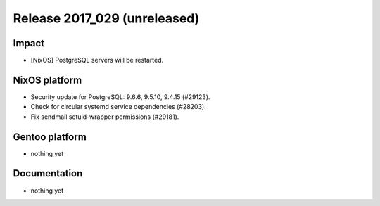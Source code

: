 .. XXX update on release :Publish Date: YYYY-MM-DD

Release 2017_029 (unreleased)
-----------------------------

Impact
^^^^^^

* [NixOS] PostgreSQL servers will be restarted.


NixOS platform
^^^^^^^^^^^^^^

* Security update for PostgreSQL: 9.6.6, 9.5.10, 9.4.15 (#29123).
* Check for circular systemd service dependencies (#28203).
* Fix sendmail setuid-wrapper permissions (#29181).


Gentoo platform
^^^^^^^^^^^^^^^

* nothing yet


Documentation
^^^^^^^^^^^^^

* nothing yet


.. vim: set spell spelllang=en:
